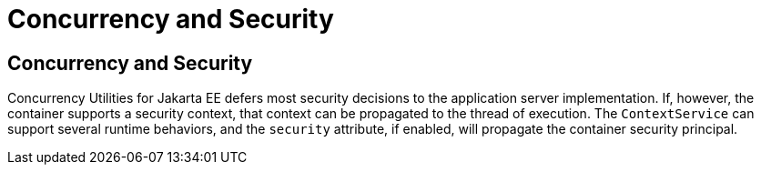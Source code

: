 = Concurrency and Security


[[CIHCACAA]][[concurrency-and-security]]

Concurrency and Security
------------------------

Concurrency Utilities for Jakarta EE defers most security decisions to the
application server implementation. If, however, the container supports a
security context, that context can be propagated to the thread of
execution. The `ContextService` can support several runtime behaviors,
and the `security` attribute, if enabled, will propagate the container
security principal.
